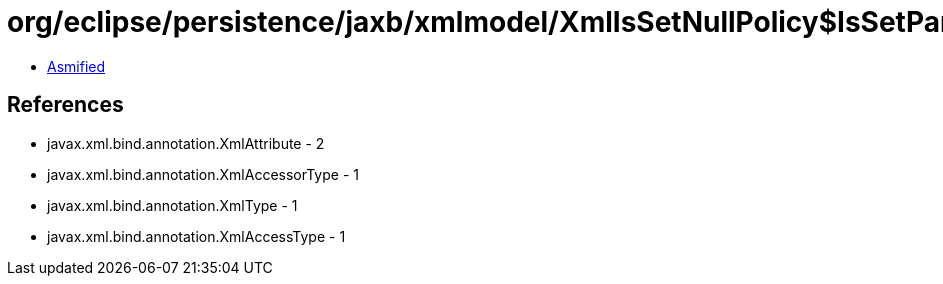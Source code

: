 = org/eclipse/persistence/jaxb/xmlmodel/XmlIsSetNullPolicy$IsSetParameter.class

 - link:XmlIsSetNullPolicy$IsSetParameter-asmified.java[Asmified]

== References

 - javax.xml.bind.annotation.XmlAttribute - 2
 - javax.xml.bind.annotation.XmlAccessorType - 1
 - javax.xml.bind.annotation.XmlType - 1
 - javax.xml.bind.annotation.XmlAccessType - 1
